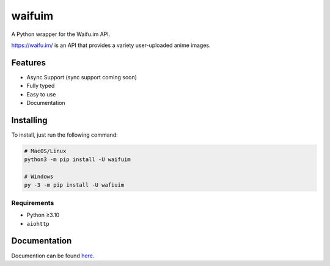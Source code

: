 waifuim
=============


.. image:: https://discord.com/api/guilds/751490725555994716/embed.png
   :target: https://discord.gg/muTVFgDvKf
   :alt: Support Server Invite

A Python wrapper for the Waifu.im API.

https://waifu.im/ is an API that provides a variety user-uploaded anime images.


Features
--------
- Async Support (sync support coming soon)
- Fully typed
- Easy to use
- Documentation

Installing
----------

To install, just run the following command:

.. code-block:: shell

    # MacOS/Linux
    python3 -m pip install -U waifuim

    # Windows
    py -3 -m pip install -U wafiuim


Requirements
~~~~~~~~~~~~
- Python ≥3.10

- ``aiohttp``


Documentation
-------------
Documention can be found `here. <https://waifuim.readthedocs.io/en/latest/>`_
